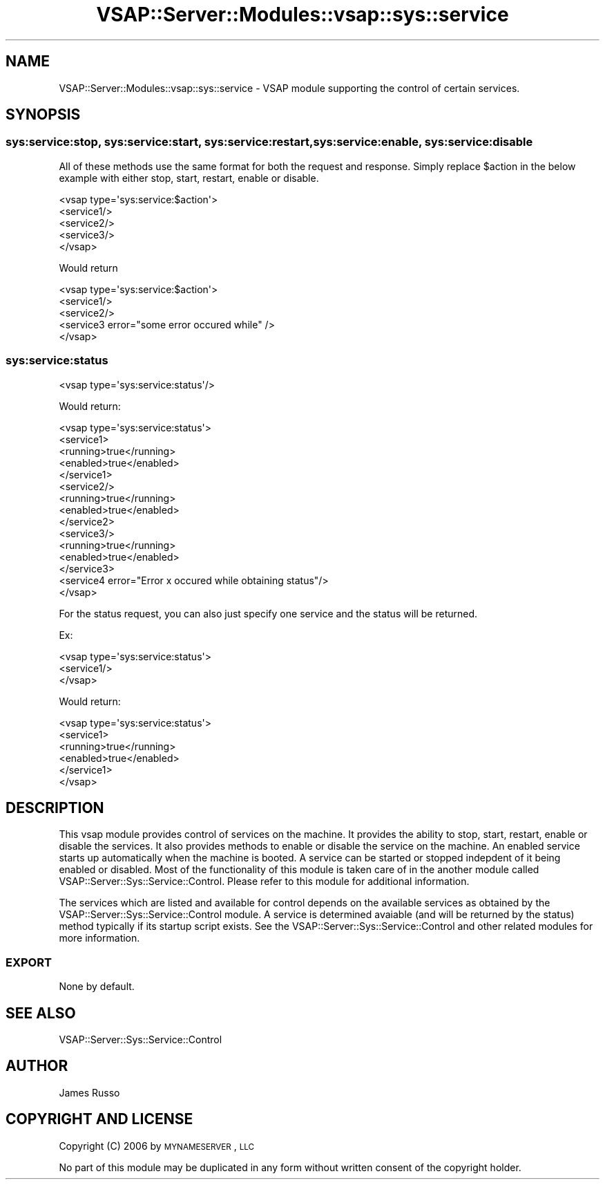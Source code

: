 .\" Automatically generated by Pod::Man 2.22 (Pod::Simple 3.28)
.\"
.\" Standard preamble:
.\" ========================================================================
.de Sp \" Vertical space (when we can't use .PP)
.if t .sp .5v
.if n .sp
..
.de Vb \" Begin verbatim text
.ft CW
.nf
.ne \\$1
..
.de Ve \" End verbatim text
.ft R
.fi
..
.\" Set up some character translations and predefined strings.  \*(-- will
.\" give an unbreakable dash, \*(PI will give pi, \*(L" will give a left
.\" double quote, and \*(R" will give a right double quote.  \*(C+ will
.\" give a nicer C++.  Capital omega is used to do unbreakable dashes and
.\" therefore won't be available.  \*(C` and \*(C' expand to `' in nroff,
.\" nothing in troff, for use with C<>.
.tr \(*W-
.ds C+ C\v'-.1v'\h'-1p'\s-2+\h'-1p'+\s0\v'.1v'\h'-1p'
.ie n \{\
.    ds -- \(*W-
.    ds PI pi
.    if (\n(.H=4u)&(1m=24u) .ds -- \(*W\h'-12u'\(*W\h'-12u'-\" diablo 10 pitch
.    if (\n(.H=4u)&(1m=20u) .ds -- \(*W\h'-12u'\(*W\h'-8u'-\"  diablo 12 pitch
.    ds L" ""
.    ds R" ""
.    ds C` ""
.    ds C' ""
'br\}
.el\{\
.    ds -- \|\(em\|
.    ds PI \(*p
.    ds L" ``
.    ds R" ''
'br\}
.\"
.\" Escape single quotes in literal strings from groff's Unicode transform.
.ie \n(.g .ds Aq \(aq
.el       .ds Aq '
.\"
.\" If the F register is turned on, we'll generate index entries on stderr for
.\" titles (.TH), headers (.SH), subsections (.SS), items (.Ip), and index
.\" entries marked with X<> in POD.  Of course, you'll have to process the
.\" output yourself in some meaningful fashion.
.ie \nF \{\
.    de IX
.    tm Index:\\$1\t\\n%\t"\\$2"
..
.    nr % 0
.    rr F
.\}
.el \{\
.    de IX
..
.\}
.\"
.\" Accent mark definitions (@(#)ms.acc 1.5 88/02/08 SMI; from UCB 4.2).
.\" Fear.  Run.  Save yourself.  No user-serviceable parts.
.    \" fudge factors for nroff and troff
.if n \{\
.    ds #H 0
.    ds #V .8m
.    ds #F .3m
.    ds #[ \f1
.    ds #] \fP
.\}
.if t \{\
.    ds #H ((1u-(\\\\n(.fu%2u))*.13m)
.    ds #V .6m
.    ds #F 0
.    ds #[ \&
.    ds #] \&
.\}
.    \" simple accents for nroff and troff
.if n \{\
.    ds ' \&
.    ds ` \&
.    ds ^ \&
.    ds , \&
.    ds ~ ~
.    ds /
.\}
.if t \{\
.    ds ' \\k:\h'-(\\n(.wu*8/10-\*(#H)'\'\h"|\\n:u"
.    ds ` \\k:\h'-(\\n(.wu*8/10-\*(#H)'\`\h'|\\n:u'
.    ds ^ \\k:\h'-(\\n(.wu*10/11-\*(#H)'^\h'|\\n:u'
.    ds , \\k:\h'-(\\n(.wu*8/10)',\h'|\\n:u'
.    ds ~ \\k:\h'-(\\n(.wu-\*(#H-.1m)'~\h'|\\n:u'
.    ds / \\k:\h'-(\\n(.wu*8/10-\*(#H)'\z\(sl\h'|\\n:u'
.\}
.    \" troff and (daisy-wheel) nroff accents
.ds : \\k:\h'-(\\n(.wu*8/10-\*(#H+.1m+\*(#F)'\v'-\*(#V'\z.\h'.2m+\*(#F'.\h'|\\n:u'\v'\*(#V'
.ds 8 \h'\*(#H'\(*b\h'-\*(#H'
.ds o \\k:\h'-(\\n(.wu+\w'\(de'u-\*(#H)/2u'\v'-.3n'\*(#[\z\(de\v'.3n'\h'|\\n:u'\*(#]
.ds d- \h'\*(#H'\(pd\h'-\w'~'u'\v'-.25m'\f2\(hy\fP\v'.25m'\h'-\*(#H'
.ds D- D\\k:\h'-\w'D'u'\v'-.11m'\z\(hy\v'.11m'\h'|\\n:u'
.ds th \*(#[\v'.3m'\s+1I\s-1\v'-.3m'\h'-(\w'I'u*2/3)'\s-1o\s+1\*(#]
.ds Th \*(#[\s+2I\s-2\h'-\w'I'u*3/5'\v'-.3m'o\v'.3m'\*(#]
.ds ae a\h'-(\w'a'u*4/10)'e
.ds Ae A\h'-(\w'A'u*4/10)'E
.    \" corrections for vroff
.if v .ds ~ \\k:\h'-(\\n(.wu*9/10-\*(#H)'\s-2\u~\d\s+2\h'|\\n:u'
.if v .ds ^ \\k:\h'-(\\n(.wu*10/11-\*(#H)'\v'-.4m'^\v'.4m'\h'|\\n:u'
.    \" for low resolution devices (crt and lpr)
.if \n(.H>23 .if \n(.V>19 \
\{\
.    ds : e
.    ds 8 ss
.    ds o a
.    ds d- d\h'-1'\(ga
.    ds D- D\h'-1'\(hy
.    ds th \o'bp'
.    ds Th \o'LP'
.    ds ae ae
.    ds Ae AE
.\}
.rm #[ #] #H #V #F C
.\" ========================================================================
.\"
.IX Title "VSAP::Server::Modules::vsap::sys::service 3"
.TH VSAP::Server::Modules::vsap::sys::service 3 "2014-06-27" "perl v5.10.1" "User Contributed Perl Documentation"
.\" For nroff, turn off justification.  Always turn off hyphenation; it makes
.\" way too many mistakes in technical documents.
.if n .ad l
.nh
.SH "NAME"
VSAP::Server::Modules::vsap::sys::service \- VSAP module supporting the control of certain services.
.SH "SYNOPSIS"
.IX Header "SYNOPSIS"
.SS "sys:service:stop, sys:service:start, sys:service:restart, sys:service:enable, sys:service:disable"
.IX Subsection "sys:service:stop, sys:service:start, sys:service:restart, sys:service:enable, sys:service:disable"
All of these methods use the same format for both the request and response. Simply replace \f(CW$action\fR
in the below example with either stop, start, restart, enable or disable.
.PP
.Vb 5
\&    <vsap type=\*(Aqsys:service:$action\*(Aq>
\&        <service1/>
\&        <service2/>
\&        <service3/>
\&    </vsap>
.Ve
.PP
Would return
.PP
.Vb 5
\&    <vsap type=\*(Aqsys:service:$action\*(Aq>
\&        <service1/>
\&        <service2/>
\&        <service3 error="some error occured while" />
\&    </vsap>
.Ve
.SS "sys:service:status"
.IX Subsection "sys:service:status"
.Vb 1
\&    <vsap type=\*(Aqsys:service:status\*(Aq/>
.Ve
.PP
Would return:
.PP
.Vb 10
\&    <vsap type=\*(Aqsys:service:status\*(Aq>
\&        <service1>
\&            <running>true</running>
\&            <enabled>true</enabled>
\&        </service1>
\&        <service2/>
\&            <running>true</running>
\&            <enabled>true</enabled>
\&        </service2>
\&        <service3/>
\&            <running>true</running>
\&            <enabled>true</enabled>
\&        </service3>
\&        <service4 error="Error x occured while obtaining status"/>
\&    </vsap>
.Ve
.PP
For the status request, you can also just specify one service and the status will be returned.
.PP
Ex:
.PP
.Vb 3
\&    <vsap type=\*(Aqsys:service:status\*(Aq>
\&        <service1/>
\&    </vsap>
.Ve
.PP
Would return:
.PP
.Vb 6
\&    <vsap type=\*(Aqsys:service:status\*(Aq>
\&        <service1>
\&            <running>true</running>
\&            <enabled>true</enabled>
\&        </service1>
\&    </vsap>
.Ve
.SH "DESCRIPTION"
.IX Header "DESCRIPTION"
This vsap module provides control of services on the machine. It provides the ability to
stop, start, restart, enable or disable the services. It also provides methods to enable
or disable the service on the machine. An enabled service starts up automatically when the
machine is booted. A service can be started or stopped indepdent of it being enabled or
disabled. Most of the functionality of this module is taken care of in the another module
called VSAP::Server::Sys::Service::Control. Please refer to this module for additional
information.
.PP
The services which are listed and available for control depends on the available services as
obtained by the VSAP::Server::Sys::Service::Control module. A service is determined avaiable
(and will be returned by the status) method typically if its startup script exists. See the
VSAP::Server::Sys::Service::Control and other related modules for more information.
.SS "\s-1EXPORT\s0"
.IX Subsection "EXPORT"
None by default.
.SH "SEE ALSO"
.IX Header "SEE ALSO"
VSAP::Server::Sys::Service::Control
.SH "AUTHOR"
.IX Header "AUTHOR"
James Russo
.SH "COPYRIGHT AND LICENSE"
.IX Header "COPYRIGHT AND LICENSE"
Copyright (C) 2006 by \s-1MYNAMESERVER\s0, \s-1LLC\s0
.PP
No part of this module may be duplicated in any form without written
consent of the copyright holder.
